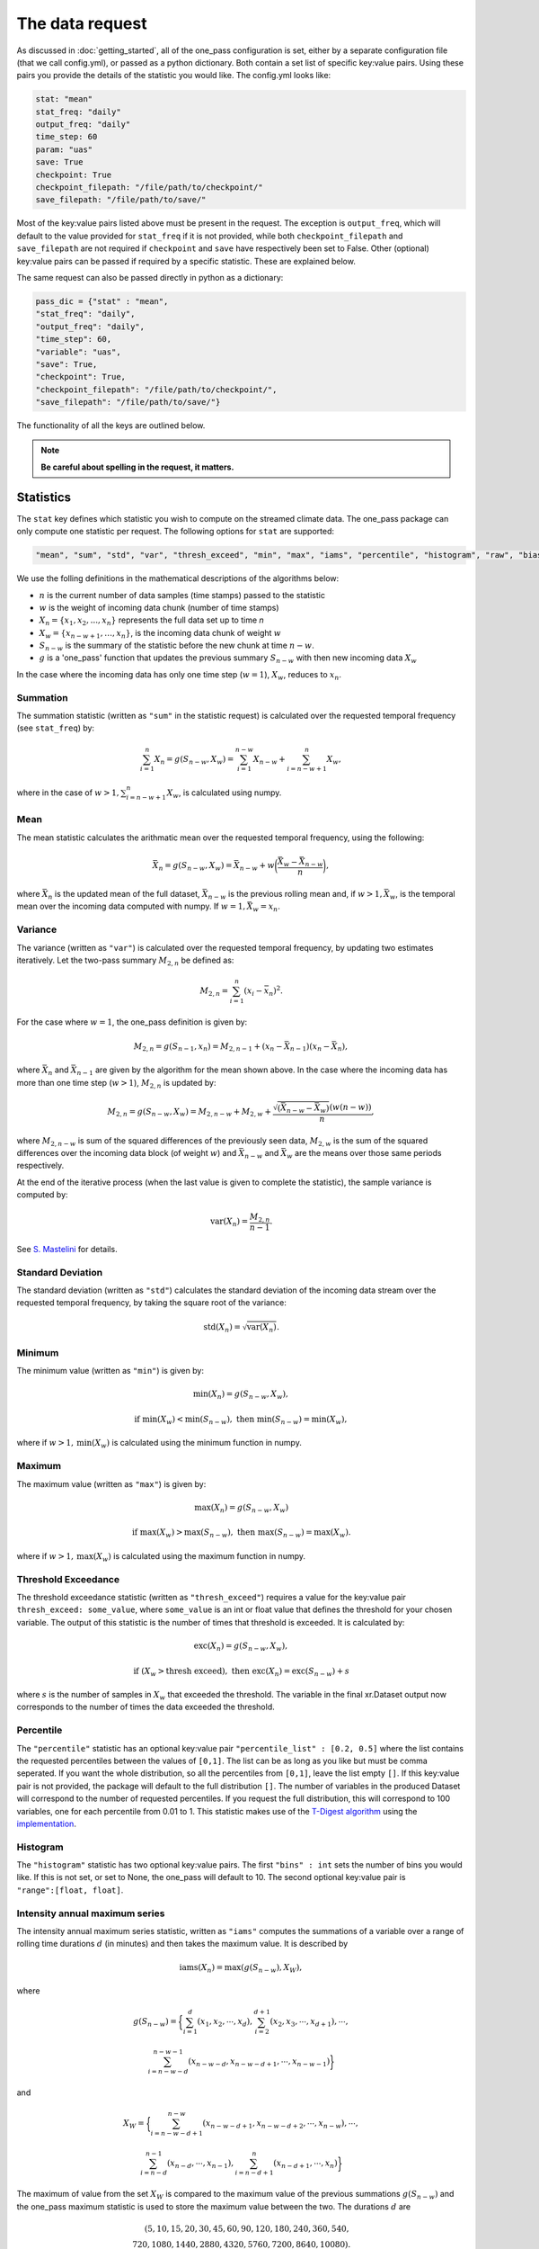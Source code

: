 The data request
=======================

As discussed in :doc:`getting_started`, all of the one_pass configuration is set, either by a separate configuration file (that we call config.yml), or passed as a python dictionary. Both contain a set list of specific key:value pairs. Using these pairs you provide the details of the statistic you would like. The config.yml looks like:

.. code-block:: bash

   stat: "mean"
   stat_freq: "daily"
   output_freq: "daily"
   time_step: 60 
   param: "uas"
   save: True
   checkpoint: True
   checkpoint_filepath: "/file/path/to/checkpoint/"
   save_filepath: "/file/path/to/save/"

Most of the key:value pairs listed above must be present in the request. The exception is ``output_freq``, which will default to the value provided for ``stat_freq`` if it is not provided, while both ``checkpoint_filepath`` and ``save_filepath`` are not required if ``checkpoint`` and ``save`` have respectively been set to False. Other (optional) key:value pairs can be passed if required by a specific statistic. These are explained below. 

The same request can also be passed directly in python as a dictionary:

.. code-block:: python

   pass_dic = {"stat" : "mean",
   "stat_freq": "daily",
   "output_freq": "daily",
   "time_step": 60,
   "variable": "uas",
   "save": True,
   "checkpoint": True,
   "checkpoint_filepath": "/file/path/to/checkpoint/",
   "save_filepath": "/file/path/to/save/"}

The functionality of all the keys are outlined below.

.. note:: 

        **Be careful about spelling in the request, it matters.**

Statistics
---------------

The ``stat`` key defines which statistic you wish to compute on the streamed climate data. The one_pass package can only compute one statistic per request. The following options for ``stat`` are supported: 

.. code-block:: JSON
   
   "mean", "sum", "std", "var", "thresh_exceed", "min", "max", "iams", "percentile", "histogram", "raw", "bias_correction"

We use the folling definitions in the mathematical descriptions of the algorithms below: 

- :math:`n` is the current number of data samples (time stamps) passed to the statistic
- :math:`w` is the weight of incoming data chunk (number of time stamps)
- :math:`X_n = \{x_1, x_2, ..., x_n\}` represents the full data set up to time `n`
- :math:`X_w = \{x_{n-w+1}, \ldots, x_n\}`, is the incoming data chunk of weight :math:`w`
- :math:`S_{n-w}` is the summary of the statistic before the new chunk at time :math:`n-w`.
- :math:`g` is a 'one_pass' function that updates the previous summary :math:`S_{n-w}` with then new incoming data :math:`X_w`  

In the case where the incoming data has only one time step (:math:`w = 1`), :math:`X_w`, reduces to :math:`x_n`.

Summation
^^^^^^^^^^^^^

The summation statistic (written as ``"sum"`` in the statistic request) is calculated over the requested temporal frequency (see ``stat_freq``) by:

.. math::

   \sum_{i=1}^{n}X_n = g(S_{n-w}, X_w) = \sum_{i=1}^{n-w}X_{n-w} + \sum_{i=n-w+1}^{n}X_w,

where in the case of :math:`w>1, \sum_{i=n-w+1}^{n}X_w`, is calculated using numpy.

Mean
^^^^^^^^^^^

The mean statistic calculates the arithmatic mean over the requested temporal frequency, using the following:  

.. math::
   
   \bar{X}_n = g(S_{n-w}, X_w) = \bar{X}_{n-w} + w\bigg(\frac{\bar{X_w} - \bar{X}_{n-w}}{n}\bigg), 

where :math:`\bar{X}_n` is the updated mean of the full dataset, :math:`\bar{X}_{n-w}` is the previous rolling mean and, if :math:`w> 1, \bar{X_w}`, is the temporal mean over the incoming data computed with numpy. If :math:`w= 1, \bar{X_w} = x_n`.

Variance 
^^^^^^^^^^^^^

The variance (written as ``"var"``) is calculated over the requested temporal frequency, by updating two estimates iteratively. Let the two-pass summary :math:`M_{2,n}` be defined as:

.. math:: 

   M_{2,n} = \sum_{i = 1}^{n}(x_i - \bar{x}_n)^2.

For the case where :math:`w = 1`, the one_pass definition is given by: 

.. math:: 

   M_{2,n} = g(S_{n-1}, x_n) = M_{2,n-1} + (x_n - \bar{X}_{n-1})(x_n - \bar{X}_n), 
   
where :math:`\bar{X}_n` and :math:`\bar{X}_{n-1}` are given by the algorithm for the mean shown above. In the case where the incoming data has more than one time step (:math:`w > 1`), :math:`M_{2,n}` is updated by:

.. math::
   
      M_{2,n}= g(S_{n-w}, X_w) = M_{2,n-w} + M_{2,w} + \frac{\sqrt{(\bar{X}_{n-w} - \bar{X}_{w})} (w(n-w))}{n}, 

where :math:`M_{2,n-w}` is sum of the squared differences of the previously seen data, :math:`M_{2,w}` is the sum of the squared differences over the incoming data block (of weight :math:`w`) and :math:`\bar{X}_{n-w}` and :math:`\bar{X}_{w}` are the means over those same periods respectively. 

At the end of the iterative process (when the last value is given to complete the statistic), the sample variance is computed by:

.. math:: 
   
   \textrm{var}(X_n) = \frac{M_{2,n}}{n-1}.

See `S. Mastelini <https://www.sciencedirect.com/science/article/abs/pii/S0167865521000520>`__ for details. 

Standard Deviation 
^^^^^^^^^^^^^^^^^^^^^

The standard deviation (written as ``"std"``) calculates the standard deviation of the incoming data stream over the requested temporal frequency, by taking the square root of the variance: 

.. math:: 

   \textrm{std}(X_n) = \sqrt{\textrm{var}(X_n)}.

Minimum 
^^^^^^^^^^^^^^

The minimum value (written as ``"min"``) is given by: 

.. math:: 

   \textrm{min}(X_n) = g(S_{n-w}, X_w),
 
.. math:: 

   \textrm{ if } \textrm{min}(X_w) < \textrm{min}(S_{n-w}), \textrm{ then }  \textrm{min}(S_{n-w}) = \textrm{min}(X_w),

where if :math:`w > 1, \textrm{min}(X_w)` is calculated using the minimum function in numpy.

Maximum
^^^^^^^^^^^^^^

The maximum value (written as ``"max"``) is given by:

.. math:: 

   \textrm{max}(X_n) = g(S_{n-w}, X_w)

.. math:: 

   \textrm{ if } \textrm{max}(X_w) > \textrm{max}(S_{n-w}), \textrm{ then }  \textrm{max}(S_{n-w}) = \textrm{max}(X_w).

where if :math:`w > 1, \textrm{max}(X_w)` is calculated using the maximum function in numpy.

Threshold Exceedance 
^^^^^^^^^^^^^^^^^^^^^^^

The threshold exceedance statistic (written as ``"thresh_exceed"``) requires a value for the key:value pair ``thresh_exceed: some_value``, where ``some_value`` is an int or float value that defines the threshold for your chosen variable. The output of this statistic is the number of times that threshold is exceeded. It is calculated by: 

.. math::

  \textrm{exc}(X_n) = g(S_{n-w}, X_w), 
 
.. math:: 

  \textrm{ if } (X_w > \textrm{thresh exceed}), \textrm{ then } \textrm{exc}(X_{n}) = \textrm{exc}(S_{n-w}) + s

where :math:`s` is the number of samples in :math:`X_w` that exceeded the threshold. The variable in the final xr.Dataset output now corresponds to the number of times the data exceeded the threshold.

Percentile
^^^^^^^^^^^^^

The ``"percentile"`` statistic has an optional key:value pair ``"percentile_list" : [0.2, 0.5]`` where the list contains the requested percentiles between the values of ``[0,1]``. The list can be as long as you like but must be comma seperated. If you want the whole distribution, so all the percentiles from ``[0,1]``, leave the list empty ``[]``. If this key:value pair is not provided, the package will default to the full distribution ``[]``. The number of variables in the produced Dataset will correspond to the number of requested percentiles. If you request the full distribution, this will correspond to 100 variables, one for each percentile from 0.01 to 1. This statistic makes use of the `T-Digest algorithm <https://www.sciencedirect.com/science/article/pii/S2665963820300403>`__ using the `implementation <https://github.com/dask/crick/tree/0.0.4>`__. 

Histogram
^^^^^^^^^^^^

The ``"histogram"`` statistic has two optional key:value pairs. The first ``"bins" : int`` sets the number of bins you would like. If this is not set, or set to None, the one_pass will default to 10. The second optional key:value pair is ``"range":[float, float]``.

Intensity annual maximum series
^^^^^^^^^^^^^^^^^^^^^^^^^^^^^^^^^

The intensity annual maximum series statistic, written as ``"iams"`` computes the summations of a variable over a range of rolling time durations :math:`d` (in minutes) and then takes the maximum value. It is described by 

.. math:: 

   \textrm{iams}(X_n) = \textrm{max}(g(S_{n-w}), X_W),

where 

.. math::  

   g(S_{n-w}) = \bigg\{\sum_{i=1}^{d}(x_1, x_2, \cdots , x_d), \sum_{i=2}^{d+1}(x_2, x_3, \cdots , x_{d+1}), \cdots , 
.. math::
   \sum_{i=n-w-d}^{n-w-1}(x_{n-w-d}, x_{n-w-d+1}, \cdots , x_{n-w-1})\bigg\}

and 

.. math:: 

   X_W = \bigg\{\sum_{i=n-w-d+1}^{n-w}(x_{n-w-d+1}, x_{n-w-d+2}, \cdots , x_{n-w}), \cdots ,
.. math::
   \sum_{i=n-d}^{n-1}(x_{n-d}, \cdots , x_{n-1}), \sum_{i=n-d+1}^{n}(x_{n-d+1}, \cdots , x_{n})\bigg\}

The maximum of value from the set :math:`X_W` is compared to the maximum value of the previous summations :math:`g(S_{n-w})` and the one_pass maximum statistic is used to store the maximum value between the two. The durations :math:`d` are 

.. math:: 
  
  (5, 10, 15, 20, 30, 45, 60, 90, 120, 180, 240, 360, 540, \\
  720, 1080, 1440, 2880, 4320, 5760, 7200, 8640, 10080).

The two pass equivalent of the rolling summations is given by `xr.DataArray.rolling <https://docs.xarray.dev/en/stable/generated/xarray.DataArray.rolling.html>`__.  

For this statistic, you must set both ``"stat_freq"`` and ``"output_freq"`` to ``"annually"``.

Raw
^^^^^^^^^^

The ``"raw"`` statistic does not compute any statistical summaries on the incoming data, it simply outputs the raw data as it is passed. The only way it will modify the data is if a Dataset is passed with many climate variables, it will extract the variable requested and produce a Dataset containing only that variable (this is true for all statistic, see variable key:value). This option is included to act as a temporary data buffer for some use case applications. 

Note: The key:value pairs ``"stat_freq"`` and ``"output_freq"`` will be ignored if ``"stat":"raw"``. The one_pass will simply save the data it has been passed at native temporal resolution. This is to reduce uneccessary I/O. 

Bias-Correction
^^^^^^^^^^^^^^^^^

Another layer to the one_pass library is the bias-correction. This package is being developed seperately from the one_pass but will make use of the outputs from the one_pass package. Specifically if you set ``"stat" : "bias_correction"`` and ``"save" : True``, you will receive three outputs, as opposed to just one. 

1. Daily aggregations of the incoming data (either daily means or summations if the variable is precipitation) as netCDF. Currently the variable names that will use summation as opposed to means are ``'pr', 'lsp', 'cp', 'tp', 'pre', 'precip', 'rain'``.
2. The raw data at native temporal resolution as netCDF (this is equivalent to ``"raw"`` described above).  
3. A pickle file containing TDigest objects, called ``month_01_variable_bias_correction.pkl`` if the month is January for example. There will be one file for each month, and the digests will be updated with the daily time aggregations (means or summations) for that month. The months will be accumulated, for example, the month 01 file will contain data from all the Januaries of the years the model has covered. 

When using this statistic, make sure to set ``"stat_freq" : "daily"`` and ``"output_freq" : "daily"``. If you set ``"save" : False`` the raw data and the daily aggregated data will not be saved, however the digest files will always be saved regardless. 

If the pickle files containing the digest objects become too large (exceed the pickle limit of 2GB), they will be saved as .zarr files instead. In this case, there will be two files ``month_01_variable_bias_correction.zarr`` containing only the digests and a smaller ``month_01_variable_bias_correction.pkl`` containing all the metadata required for the Dataset. 

.. note:: The bias-correction statistic has been created specifically to pass data to the bias correction package. It does not provide bias corrected data itself.

Frequencies
-----------------

Statistic Frequency
^^^^^^^^^^^^^^^^^^^^^^

The statistic frequency (written as ``"stat_freq"``) is where you select the temporal period required for your statistic. It can take the following options: 

.. code-block:: 
   
   "hourly", "2hourly", "3hourly", "6hourly", "12hourly", "daily", "daily_noon", "weekly", "monthly", "3monthly", "annually", "10annually", "continuous"

Each option defines the period over which you would like the statistic computed. All frequncies will start from midnight except the frequency ``"daily_noon"`` runs for a 24 hour period but starting at 13:00. 

For the frequencies ``"weekly"``, ``"monthly"``, ``"3monthly"``, ``"annually"``, ``"10annually"``, the one_pass package uses the Gregorian calendar, e.g. ``"annually"`` will only start accumlating data if the first piece of data provided corresponds to the 1st January, it will not compute a random 365 days starting on any random date. The same for ``"10annually"``, it will start from the first 1st January that is passed. If the data stream starts half way through the year, the one_pass will simply pass over the incoming data until it reaches the beginning of the new year. ``"3monthly"``, can be interpreted as quaterly and will compute JFM, AMJ, JAS, OND. ``"weekly"`` will run from Monday - Sunday. Leap years are included, so different days in Feburary will be taken into account. 

The option of ``"continuous"``, will start from the first piece of data that is provided and will continously update the statistic as new data is provided.

Output Frequency
^^^^^^^^^^^^^^^^^^^

The output frequency option (written as ``"output_freq"``) is an optional key:value pair and takes the same input options as ``"stat_freq"``. This option defines the frequency you want to output (or save) the xr.Dataset containing your statistic. If you set ``"output_freq"`` the same as ``"stat_freq"`` (which is the standard output) the Dataset produced by the one_pass will have a time dimension of length one, corresponding the summary statistic requested by ``"stat_freq"``. If, however, if you have requested ``"stat_freq": "hourly"`` but you set ``"output_freq": "daily"``, you will have a xr.Dataset with a time dimension of length 24, corresponding to 24 hourly statistical summaries in one file. Likewise, if you set ``"stat_freq":"daily"`` and ``"output_freq":"monthly"``, your final output will have a time dimension of 31 (if there are 31 days in that month), if you started from the first day of the month, or, if you started passing data half way through the month, it will correspond to however many days are left in that month. 

The ``"output_freq"`` must be the same or greater than the ``"stat_freq"``. If you set ``"stat_freq" = "continuous"`` you must set ``"output_freq"`` to the frequency at which the one_pass outputs the current status of the statistic. **Do not** also set ``"output_freq" = "continuous"``.

If you ``"set_freq"`` to ``"daily_noon"``, then you must set ``"output_freq"`` also to ``"daily_noon"`` or higher (``"monthly"`` etc). Do not set it to ``"daily"``. 

Time step
----------------

The option ``"time_step"``  is the the time step of your incoming data in **minutes**. Currently this is also given in the configuration file for the GSV, we are aware that this is repeated data. Soon these configuration files will be combined however for now, it needs to be set here. Eventually, this information will be provided by the streamed climate data. 

Variable 
--------------

The climate variable you want to compute your statistic on. If you provide the one_pass with a xr.DataArray, you do not need to set this, however if you provide an xr.Dataset then this is required. 

**Note the one_pass can only work with one variable at a time, multiple variables will be handled by different calls in the workflow.**

Save
------------

Either ``True`` or ``False``. If you set this to ``False``, the final statistic will only be output in memory and will get overwritten when new data is passed to the Opa class. It is recommended to set this to ``True`` and a netCDF file will be written (in the ``"out_filepath"``) when the statistic is completed.

If you have requested to save the output, the file name will be ``timestamp_variable_stat_frequency_statistic.nc``. For example, if you asked for a monthly mean of precipitation the file name would be ``2070_05_pr_monthly_mean.nc``. The one_pass will not differentiate between different experimental runs.

Checkpoint
-----------------
Either ``True`` or ``False``. This defines if you want to write intermediate checkpoint files as the one_pass is provided new data. If ``True``, a checkpoint file will be written for every new chunk of incoming data. If set to ``False`` the rolling statistic will only be stored in memory and will be lost of if the programme crashes. Setting to ``True`` will allow for the statistics to be rolled back in time if the model crashes. It is highly recommended to set this to ``True``.


Checkpoint Filepath
-------------------------

This is the file path, **NOT including the file name**, of your checkpoint files. The name of the checkpoint file will be dynamically created. If ``"checkpoint":False``, this key:value pair is not required.

Save Filepath
-----------------

``"out_filepath"`` is the file path to where you want the final netCDF files to be written. The name of the file is dynamically created inside the one_pass as it contains the details of the requested statistic.













